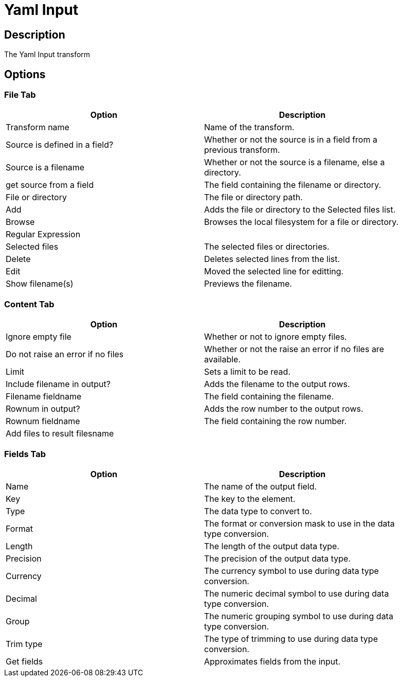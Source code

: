 ////
Licensed to the Apache Software Foundation (ASF) under one
or more contributor license agreements.  See the NOTICE file
distributed with this work for additional information
regarding copyright ownership.  The ASF licenses this file
to you under the Apache License, Version 2.0 (the
"License"); you may not use this file except in compliance
with the License.  You may obtain a copy of the License at
  http://www.apache.org/licenses/LICENSE-2.0
Unless required by applicable law or agreed to in writing,
software distributed under the License is distributed on an
"AS IS" BASIS, WITHOUT WARRANTIES OR CONDITIONS OF ANY
KIND, either express or implied.  See the License for the
specific language governing permissions and limitations
under the License.
////
:documentationPath: /plugins/transforms/
:language: en_US
:page-alternativeEditUrl: https://github.com/apache/incubator-hop/edit/master/plugins/transforms/yamlinput/src/main/doc/yamlinput.adoc
= Yaml Input

== Description

The Yaml Input transform

== Options

=== File Tab

[width="90%", options="header"]
|===
|Option|Description
|Transform name|Name of the transform.
|Source is defined in a field?|Whether or not the source is in a field from a previous transform.
|Source is a filename|Whether or not the source is a filename, else a directory.
|get source from a field|The field containing the filename or directory.
|File or directory|The file or directory path.
|Add|Adds the file or directory to the Selected files list.
|Browse|Browses the local filesystem for a file or directory.
|Regular Expression|
|Selected files|The selected files or directories.
|Delete|Deletes selected lines from the list.
|Edit|Moved the selected line for editting.
|Show filename(s)|Previews the filename.
|===

=== Content Tab

[width="90%", options="header"]
|===
|Option|Description
|Ignore empty file|Whether or not to ignore empty files.
|Do not raise an error if no files|Whether or not the raise an error if no files are available.
|Limit|Sets a limit to be read.
|Include filename in output?|Adds the filename to the output rows.
|Filename fieldname|The field containing the filename.
|Rownum in output?|Adds the row number to the output rows.
|Rownum fieldname|The field containing the row number.
|Add files to result filesname|
|===

=== Fields Tab

[width="90%", options="header"]
|===
|Option|Description
|Name|The name of the output field.
|Key|The key to the element.
|Type|The data type to convert to.
|Format|The format or conversion mask to use in the data type conversion.
|Length|The length of the output data type.
|Precision|The precision of the output data type.
|Currency|The currency symbol to use during data type conversion.
|Decimal|The numeric decimal symbol to use during data type conversion.
|Group|The numeric grouping symbol to use during data type conversion.
|Trim type|The type of trimming to use during data type conversion.
|Get fields|Approximates fields from the input.
|===